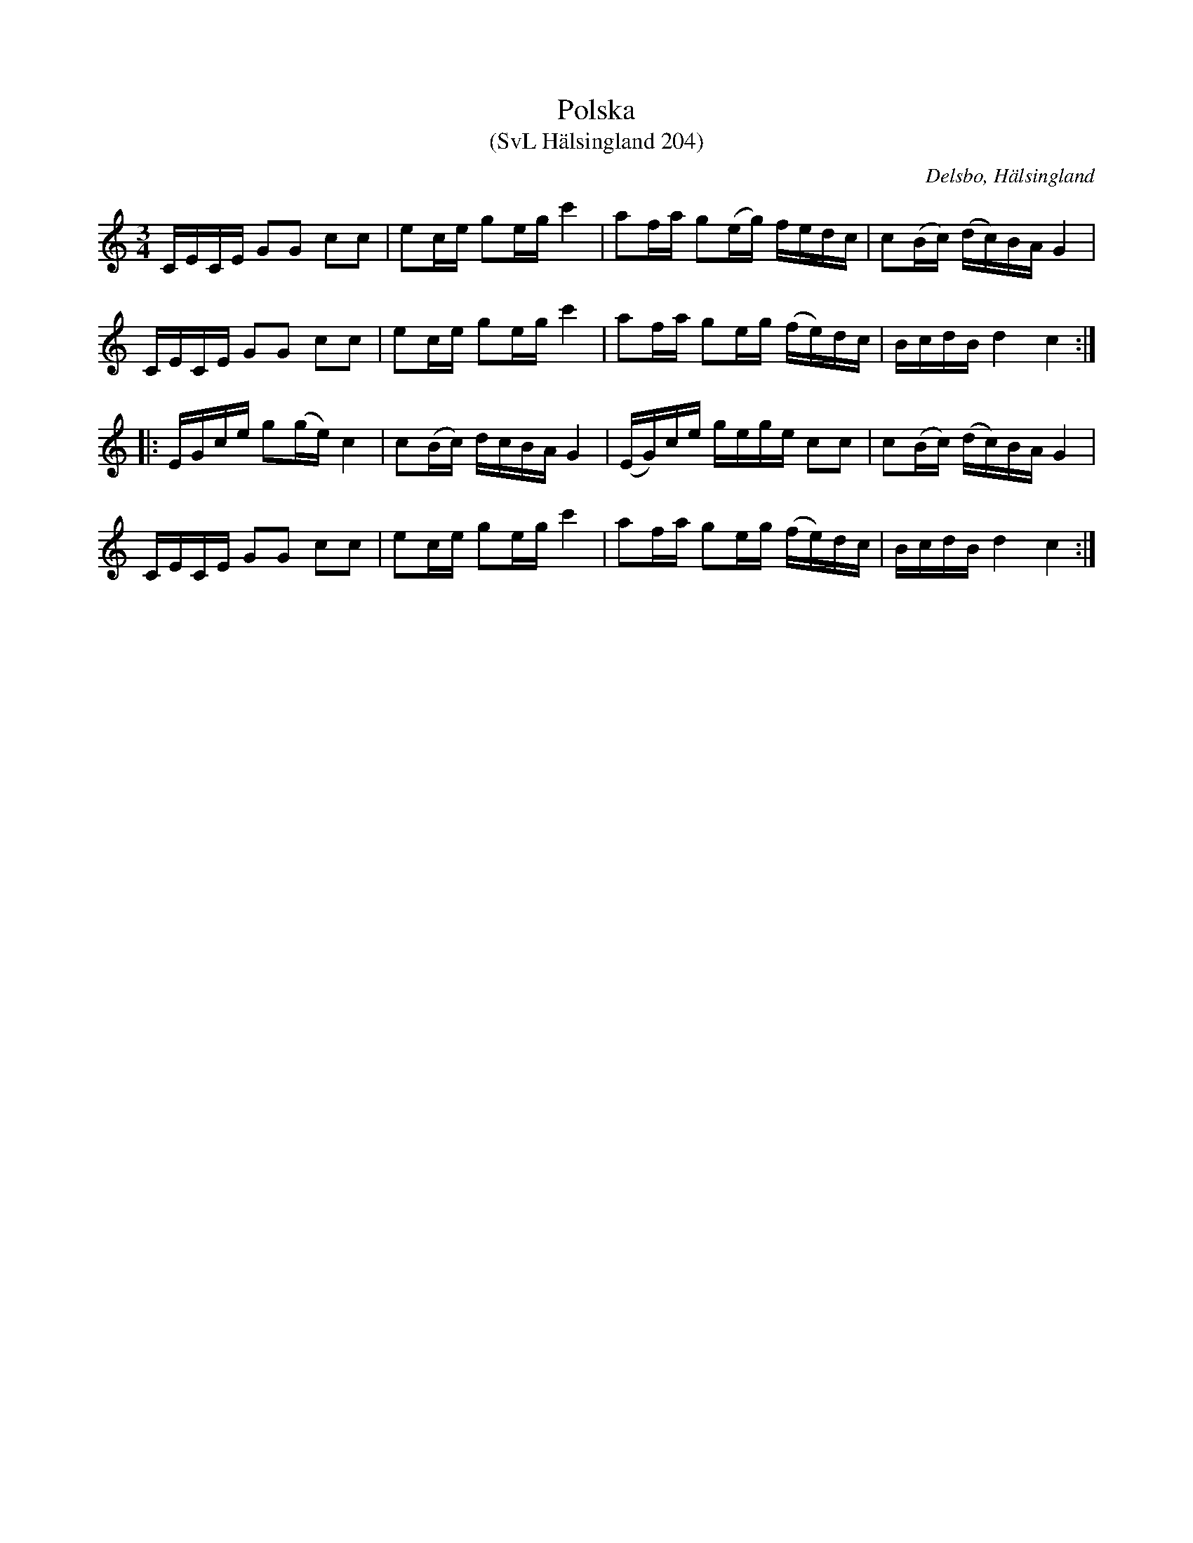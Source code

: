 %%abc-charset utf-8

X:204
T:Polska
T:(SvL Hälsingland 204)
R:Polska
O:Delsbo, Hälsingland
B:Svenska Låtar Hälsingland
S:Carl Sved
S:Per Andersson
S:P. Söderblom
M:3/4
L:1/8
K:C
C/E/C/E/ GG cc|ec/e/ ge/g/ c'2|af/a/ g(e/g/) f/e/d/c/|c(B/c/) (d/c/)B/A/ G2|
C/E/C/E/ GG cc|ec/e/ ge/g/ c'2|af/a/ ge/g/ (f/e/)d/c/|B/c/d/B/ d2 c2:|
|:E/G/c/e/ g(g/e/) c2|c(B/c/) d/c/B/A/ G2|(E/G/)c/e/ g/e/g/e/ cc|c(B/c/) (d/c/)B/A/ G2|
C/E/C/E/ GG cc|ec/e/ ge/g/ c'2|af/a/ ge/g/ (f/e/)d/c/|B/c/d/B/ d2 c2:|

